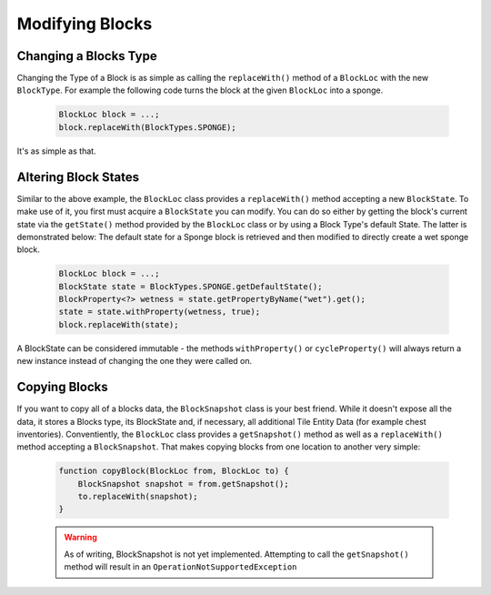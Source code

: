 ================
Modifying Blocks
================

Changing a Blocks Type
~~~~~~~~~~~~~~~~~~~~~~
Changing the Type of a Block is as simple as calling the ``replaceWith()`` method of a ``BlockLoc`` with the new ``BlockType``. For example the following code turns the block at the given ``BlockLoc`` into a sponge.

 .. code-block :: java
 
    BlockLoc block = ...; 
    block.replaceWith(BlockTypes.SPONGE);

It's as simple as that.
    
Altering Block States
~~~~~~~~~~~~~~~~~~~~
Similar to the above example, the ``BlockLoc`` class provides a ``replaceWith()`` method accepting a new ``BlockState``. To make use of it, you first must acquire a ``BlockState`` you can modify. You can do so either by getting the block's current state via the ``getState()`` method provided by the ``BlockLoc`` class or by using a Block Type's default State. The latter is demonstrated below: The default state for a Sponge block is retrieved and then modified to directly create a wet sponge block.

 .. code-block :: java
 
    BlockLoc block = ...;
    BlockState state = BlockTypes.SPONGE.getDefaultState();
    BlockProperty<?> wetness = state.getPropertyByName("wet").get();
    state = state.withProperty(wetness, true);
    block.replaceWith(state);

A BlockState can be considered immutable - the methods ``withProperty()`` or ``cycleProperty()`` will always return a new instance instead of changing the one they were called on.

Copying Blocks
~~~~~~~~~~~~~~
If you want to copy all of a blocks data, the ``BlockSnapshot`` class is your best friend. While it doesn't expose all the data, it stores a Blocks type, its BlockState and, if necessary, all additional Tile Entity Data (for example chest inventories). Conventiently, the ``BlockLoc`` class provides a ``getSnapshot()`` method as well as a ``replaceWith()`` method accepting a ``BlockSnapshot``. That makes copying blocks from one location to another very simple:

 .. code-block :: java
 
    function copyBlock(BlockLoc from, BlockLoc to) {
        BlockSnapshot snapshot = from.getSnapshot();
        to.replaceWith(snapshot);
    }
    
 .. warning ::
    
    As of writing, BlockSnapshot is not yet implemented. Attempting to call the ``getSnapshot()`` method will result in an ``OperationNotSupportedException``